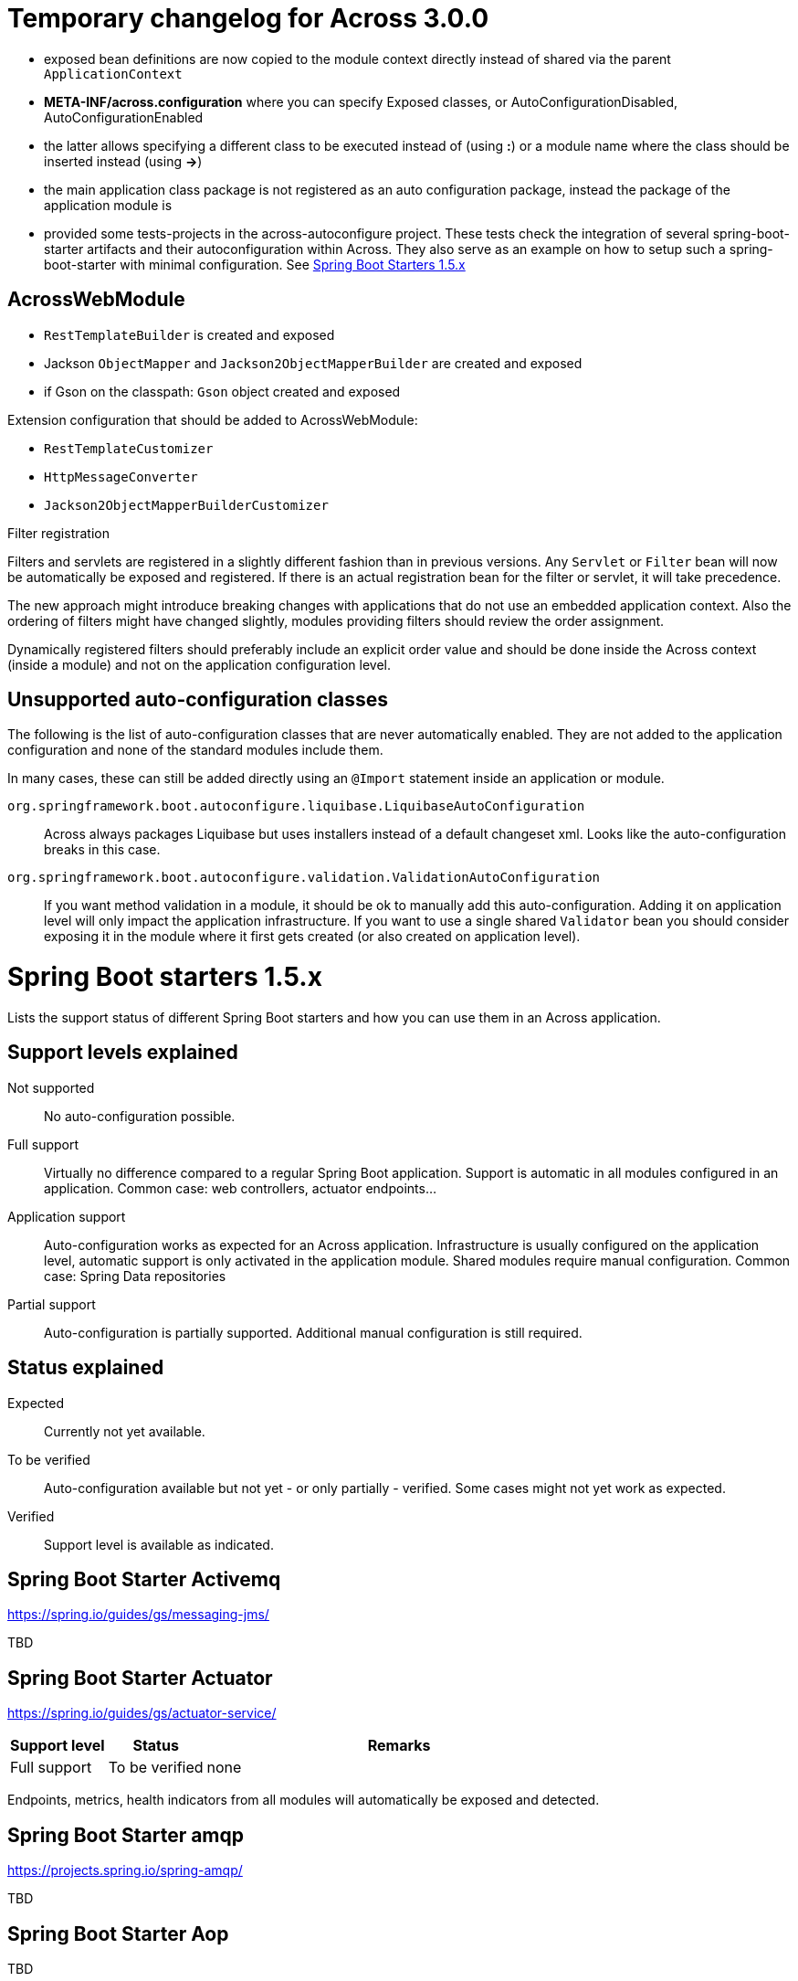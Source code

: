 = Temporary changelog for Across 3.0.0

* exposed bean definitions are now copied to the module context directly instead of shared via the parent `ApplicationContext`
* *META-INF/across.configuration* where you can specify Exposed classes, or AutoConfigurationDisabled, AutoConfigurationEnabled
* the latter allows specifying a different class to be executed instead of (using *:*) or a module name where the class should be inserted instead (using *->*)
* the main application class package is not registered as an auto configuration package, instead the package of the application module is
* provided some tests-projects in the across-autoconfigure project. These tests check the integration of several spring-boot-starter artifacts and their autoconfiguration within Across. They also serve as an example on how to setup such a spring-boot-starter with minimal configuration. See <<spring-boot-starters,Spring Boot Starters 1.5.x>>
  
== AcrossWebModule
* `RestTemplateBuilder` is created and exposed
* Jackson `ObjectMapper` and `Jackson2ObjectMapperBuilder` are created and exposed
* if Gson on the classpath: `Gson` object created and exposed

Extension configuration that should be added to AcrossWebModule:

* `RestTemplateCustomizer`
* `HttpMessageConverter`
* `Jackson2ObjectMapperBuilderCustomizer`

.Filter registration
Filters and servlets are registered in a slightly different fashion than in previous versions.
Any `Servlet` or `Filter` bean will now be automatically be exposed and registered.
If there is an actual registration bean for the filter or servlet, it will take precedence.

The new approach might introduce breaking changes with applications that do not use an embedded application context.
Also the ordering of filters might have changed slightly, modules providing filters should review the order assignment.

Dynamically registered filters should preferably include an explicit order value and should be done inside the Across context (inside a module) and not on the application configuration level.

== Unsupported auto-configuration classes
The following is the list of auto-configuration classes that are never automatically enabled.
They are not added to the application configuration and none of the standard modules include them.

In many cases, these can still be added directly using an `@Import` statement inside an application or module.

`org.springframework.boot.autoconfigure.liquibase.LiquibaseAutoConfiguration`::
Across always packages Liquibase but uses installers instead of a default changeset xml.
Looks like the auto-configuration breaks in this case.

`org.springframework.boot.autoconfigure.validation.ValidationAutoConfiguration`:: 
If you want method validation in a module, it should be ok to manually add this auto-configuration.
Adding it on application level will only impact the application infrastructure.
If you want to use a single shared `Validator` bean you should consider exposing it in the module where it first gets created (or also created on application level).

[[spring-boot-starters]]
= Spring Boot starters 1.5.x
Lists the support status of different Spring Boot starters and how you can use them in an Across application.

== Support levels explained

Not supported:: 
  No auto-configuration possible.

Full support::
Virtually no difference compared to a regular Spring Boot application.
Support is automatic in all modules configured in an application.
Common case: web controllers, actuator endpoints...

Application support::
Auto-configuration works as expected for an Across application.
Infrastructure is usually configured on the application level, automatic support is only activated in the application module. Shared modules require manual configuration.
Common case: Spring Data repositories

Partial support::
Auto-configuration is partially supported.
Additional manual configuration is still required.

== Status explained

Expected::
  Currently not yet available.
  
To be verified::
  Auto-configuration available but not yet - or only partially - verified.
  Some cases might not yet work as expected.

Verified::
  Support level is available as indicated.

== Spring Boot Starter Activemq
https://spring.io/guides/gs/messaging-jms/

TBD

== Spring Boot Starter Actuator
https://spring.io/guides/gs/actuator-service/
[cols="1,1,4",opts=header]
|===
|Support level
|Status
|Remarks

|Full support
|To be verified
|none
|===

Endpoints, metrics, health indicators from all modules will automatically be exposed and detected.

== Spring Boot Starter amqp
https://projects.spring.io/spring-amqp/

TBD   

== Spring Boot Starter Aop

TBD           

== Spring Boot Starter Artemis

TBD          

== Spring Boot Starter Batch

TBD

== Spring Boot Admin
https://github.com/codecentric/spring-boot-admin

Autoconfiguration classes:

* ``@EnableAdminServer``
* ``AdminServerImportSelector``

[cols="1,1,4",opts=header]
|===
|Support level
|Status
|Remarks

|Full support
|To be verified
|known issues
|===

Known issues:

* date conversion issue on Audit tab

== Spring Boot Admin Starter Client
https://github.com/codecentric/spring-boot-admin

Autoconfiguration classes:

* ``SpringBootAdminClientAutoConfiguration``

[cols="1,1,4",opts=header]
|===
|Support level
|Status
|Remarks

|Full support
|Verified
|none
|===

Known issues:

* date conversion issue on Audit tab

== Spring Boot Starter Cache

TBD
            
== Spring Boot Starter Cloud Connectors

TBD
            
== Spring Boot Starter Data Cassandra
https://projects.spring.io/spring-data-cassandra/

Autoconfiguration classes:

* ``CassandraAutoConfiguration``
* ``CassandraDataAutoConfiguration``
* ``CassandraRepositoriesAutoConfiguration``


[cols="1,1,4",opts=header]
|===
|Support level
|Status
|Remarks

|Application support
|Verified
|none
|===
            
== Spring Boot Starter Data Couchbase
https://projects.spring.io/spring-data-couchbase/

Autoconfiguration classes:

* ``CouchbaseAutoConfiguration``
* ``CouchbaseDataAutoConfiguration``
* ``CouchbaseRepositoriesAutoConfiguration``

[cols="1,1,4",opts=header]
|===
|Support level
|Status
|Remarks

|Application support
|Verified
|known issues
|===

Known issues:

* CouchbaseMock used for testing doesn't fully support spring data repositories

== Spring Boot Starter Data Elasticsearch
https://projects.spring.io/spring-data-elasticsearch/

Autoconfiguration classes:

* ``ElasticsearchAutoConfiguration``
* ``ElasticsearchDataAutoConfiguration``
* ``ElasticsearchRepositoriesAutoConfiguration``

[cols="1,1,4",opts=header]
|===
|Support level
|Status
|Remarks

|Application support
|Verified
|none
|===
            
== Spring Boot Starter Data Gemfire

TBD
            
== Spring Boot Starter Data JPA

TBD
            
== Spring Boot Starter Data Ldap
https://projects.spring.io/spring-data-ldap/

Autoconfiguration classes:

* ``LdapAutoConfiguration``
* ``EmbeddedLdapAutoConfiguration``
* ``LdapDataAutoConfiguration``
* ``LdapRepositoriesAutoConfiguration``

[cols="1,1,4",opts=header]
|===
|Support level
|Status
|Remarks

|Application support
|Verified
|none
|===
            
== Spring Boot Starter Data Mongodb
https://projects.spring.io/spring-data-mongodb/

Autoconfiguration classes:

* ``MongoAutoConfiguration``
* ``EmbeddedMongoAutoConfiguration``
* ``MongoDataAutoConfiguration``
* ``MongoRepositoriesAutoConfiguration``

[cols="1,1,4",opts=header]
|===
|Support level
|Status
|Remarks

|Application support
|Verified
|none
|===
            
== Spring Boot Starter Data Neo4j
https://projects.spring.io/spring-data-neo4j/

Autoconfiguration classes:

* ``Neo4jDataAutoConfiguration``
* ``Neo4jRepositoriesAutoConfiguration``

[cols="1,1,4",opts=header]
|===
|Support level
|Status
|Remarks

|Application support
|Verified
|none
|===
            
== Spring Boot Starter Data Redis
https://projects.spring.io/spring-data-redis/

Autoconfiguration classes:

* ``RedisAutoConfiguration``
* ``RedisRepositoriesAutoConfiguration``

[cols="1,1,4",opts=header]
|===
|Support level
|Status
|Remarks

|Application support
|Verified
|none
|===

[[spring-boot-starter-data-rest]]
== Spring Boot Starter Data REST

https://projects.spring.io/spring-data-rest/

Autoconfiguration classes:

* ``RepositoryRestMvcAutoConfiguration``
* ``HibernateJpaAutoConfiguration``, not included by default
* ``JpaRepositoriesAutoConfiguration``, not included by default

[cols="1,1,4",opts=header]
|===
|Support level
|Status
|Remarks

|Application support
|To be verified
|known issues
|===

Known issues:

* Integration with AcrossHibernateModule and AcrossHibernateJpaModule have not been reviewed yet.
* To use AutoConfiguration of ``HibernateJpaAutoConfiguration`` and ``JpaRepositoriesAutoConfiguration``
you need to add them manually to your across.configuration file.
            
== Spring Boot Starter Data SOLR
https://projects.spring.io/spring-data-solr/

Autoconfiguration classes:

* ``SolrAutoConfiguration``
* ``SolrRepositoriesAutoConfiguration``

[cols="1,1,4",opts=header]
|===
|Support level
|Status
|Remarks

|Application support
|Verified
|none
|===

== Spring Boot Starter Freemarker

TBD
            
== Spring Boot Starter Groovy Templates

TBD
            
== Spring Boot Starter Hateoas

Spring Boot Data Rest includes hateoas, see <<spring-boot-starter-data-rest,Spring Boot Starter Data Rest>>
            
== Spring Boot Starter Integration

TBD
            
== Spring Boot Starter JDBC

TBD
            
== Spring Boot Starter Jersey

TBD
            
== Spring Boot Starter Jetty

Autoconfiguration classes:

* ``JettyEmbeddedServletContainerFactory``

[cols="1,1,4",opts=header]
|===
|Support level
|Status
|Remarks

|Full support
|Verified
|none
|===
            
== Spring Boot Starter Jooq

TBD
            
== Spring Boot Starter JTA Atomikos

TBD
            
== Spring Boot Starter JTA Bitronix

TBD
            
== Spring Boot Starter JTA Narayana

TBD
            
== Spring Boot Starter log4j2

TBD
            
== Spring Boot Starter Logging

Autoconfiguration classes:

* ``LoggingApplicationListener``

LoggingApplicationListener
[cols="1,1,4",opts=header]
|===
|Support level
|Status
|Remarks

|Full support
|Verified
|none
|===
            
== Spring Boot Starter Mail

Autoconfiguration classes:

* ``MailSenderAutoConfiguration``
* ``MailSenderValidatorAutoConfiguration``


[cols="1,1,4",opts=header]
|===
|Support level
|Status
|Remarks

|Full support
|Verified
|none
|===
            
== Spring Boot Starter Mobile

TBD
            
== Spring Boot Starter Mustache

TBD
            
== Spring Boot Starter Remote Shell

[cols="1,1,4",opts=header]
|===
|Support level
|Status
|Remarks

|Full support
|Verified
|Will be deprecated in Spring Boot 2.0.0
|===

WARNING: This Spring Starter will be removed in Spring Boot 2.0.0 so hasn't been reviewed fully.
            
== Spring Boot Starter Security

TBD
            
== Spring Boot Starter Social Facebook

TBD
            
== Spring Boot Starter Social Linkedin

TBD
            
== Spring Boot Starter Social Twitter

TBD
            
== Spring Boot Starter Test

TBD
            
== Spring Boot Starter Thymeleaf

TBD
            
== Spring Boot Starter Tomcat

Autoconfiguration classes:

* ``TomcatEmbeddedServletContainerFactory``

[cols="1,1,4",opts=header]
|===
|Support level
|Status
|Remarks

|Full support
|Verified
|none
|===
            
== Spring Boot Starter Undertow

Autoconfiguration classes:

* ``UndertowEmbeddedServletContainerFactory``

[cols="1,1,4",opts=header]
|===
|Support level
|Status
|Remarks

|Full support
|Verified
|none
|===
            
== Spring Boot Starter Validation

TBD
            
== Spring Boot Starter Web Services

TBD
            
== Spring Boot Starter Web

[cols="1,1,4",opts=header]
|===
|Support level
|Status
|Remarks

|Full support
|To be verified
|none
|===
            
== Spring Boot Starter Websocket

[cols="1,1,4",opts=header]
|===
|Support level
|Status
|Remarks

|Application support
|To be verified
|none
|===


